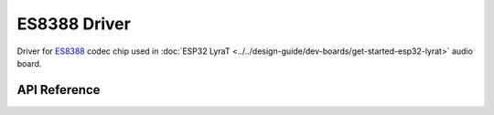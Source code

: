 ES8388 Driver
=============

Driver for `ES8388 <http://www.everest-semi.com/pdf/ES8388%20DS.pdf>`_ codec chip used in :doc:`ESP32 LyraT <../../design-guide/dev-boards/get-started-esp32-lyrat>` audio board.


API Reference
-------------

.. include-build-file:: inc/es8388.inc
